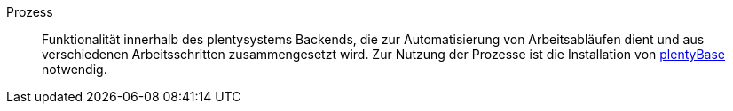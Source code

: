 [#prozess]
Prozess:: Funktionalität innerhalb des plentysystems Backends, die zur Automatisierung von Arbeitsabläufen dient und aus verschiedenen Arbeitsschritten zusammengesetzt wird. Zur Nutzung der Prozesse ist die Installation von <<#plentybase, plentyBase>> notwendig.